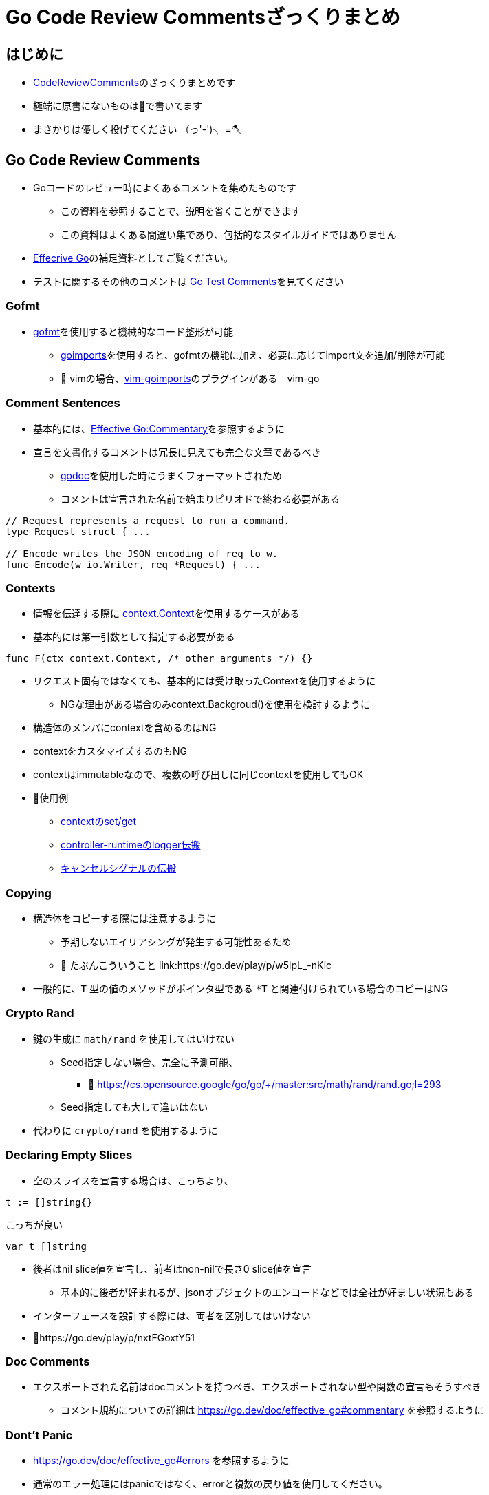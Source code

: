 
= Go Code Review Commentsざっくりまとめ


== はじめに

- https://github.com/golang/go/wiki/CodeReviewComments[CodeReviewComments]のざっくりまとめです
- 極端に原書にないものは📝で書いてます
- まさかりは優しく投げてください （っ'-')╮ =🪓

== Go Code Review Comments

* Goコードのレビュー時によくあるコメントを集めたものです
** この資料を参照することで、説明を省くことができます
** この資料はよくある間違い集であり、包括的なスタイルガイドではありません
* link:https://go.dev/doc/effective_go[Effecrive Go]の補足資料としてご覧ください。
* テストに関するその他のコメントは link:https://github.com/golang/go/wiki/TestComments[Go Test Comments]を見てください

=== Gofmt

* link:https://pkg.go.dev/cmd/gofmt[gofmt]を使用すると機械的なコード整形が可能
** link:https://pkg.go.dev/golang.org/x/tools/cmd/goimports[goimports]を使用すると、gofmtの機能に加え、必要に応じてimport文を追加/削除が可能
** 📝 vimの場合、link:https://github.com/mattn/vim-goimports[vim-goimports]のプラグインがある　[line-through]#vim-go#

=== Comment Sentences

* 基本的には、link:https://go.dev/doc/effective_go#commentary[Effective Go:Commentary]を参照するように
* 宣言を文書化するコメントは冗長に見えても完全な文章であるべき
** link:https://pkg.go.dev/golang.org/x/tools/cmd/godoc[godoc]を使用した時にうまくフォーマットされため
** コメントは宣言された名前で始まりピリオドで終わる必要がある

....
// Request represents a request to run a command.
type Request struct { ...

// Encode writes the JSON encoding of req to w.
func Encode(w io.Writer, req *Request) { ...
....

=== Contexts

* 情報を伝達する際に link:https://github.com/golang/go/blob/master/src/context/context.go[context.Context]を使用するケースがある
* 基本的には第一引数として指定する必要がある

....
func F(ctx context.Context, /* other arguments */) {}
....

* リクエスト固有ではなくても、基本的には受け取ったContextを使用するように
** NGな理由がある場合のみcontext.Backgroud()を使用を検討するように
* 構造体のメンバにcontextを含めるのはNG
* contextをカスタマイズするのもNG
* contextはimmutableなので、複数の呼び出しに同じcontextを使用してもOK

* 📝使用例 
** link:https://go.dev/play/p/fOHFnetmWrk[contextのset/get]
** link:https://github.com/kubernetes-sigs/controller-runtime/blob/release-0.11/pkg/log/log.go#L87-L102[controller-runtimeのlogger伝搬]
** link:https://go.dev/play/p/oiOnzLuFKfK[キャンセルシグナルの伝搬]

=== Copying

* 構造体をコピーする際には注意するように
** 予期しないエイリアシングが発生する可能性あるため
** 📝 たぶんこういうこと link:https://go.dev/play/p/w5lpL_-nKic
* 一般的に、`T` 型の値のメソッドがポインタ型である `*T` と関連付けられている場合のコピーはNG

=== Crypto Rand

* 鍵の生成に `math/rand` を使用してはいけない
** Seed指定しない場合、完全に予測可能、
*** 📝 https://cs.opensource.google/go/go/+/master:src/math/rand/rand.go;l=293
** Seed指定しても大して違いはない
* 代わりに `crypto/rand` を使用するように

=== Declaring Empty Slices

* 空のスライスを宣言する場合は、こっちより、
....
t := []string{}
....

こっちが良い
....
var t []string
....

* 後者はnil slice値を宣言し、前者はnon-nilで長さ0 slice値を宣言
** 基本的に後者が好まれるが、jsonオブジェクトのエンコードなどでは全社が好ましい状況もある
* インターフェースを設計する際には、両者を区別してはいけない
* 📝https://go.dev/play/p/nxtFGoxtY51

=== Doc Comments

* エクスポートされた名前はdocコメントを持つべき、エクスポートされない型や関数の宣言もそうすべき
** コメント規約についての詳細は https://go.dev/doc/effective_go#commentary を参照するように

=== Dont't Panic

* https://go.dev/doc/effective_go#errors を参照するように
* 通常のエラー処理にはpanicではなく、errorと複数の戻り値を使用してください。

=== Error Strings

* Error文字列は、（固有名詞や頭字語で始まらない限り）大文字にするべきではなく、句読点で終わらせてはいけない
** なぜなら、Error文字列は他のメッセージに結合されて表示されるから
** e.g. `fmt.Errorf("Something bad")` ではなく `fmt.Errorf("Something bad")`
* これはロギングはこのルールの対象外です。
** ロギングは暗黙的に行指向で、他のメッセージの中で結合されることはありません。


=== Examples

* 新しいパッケージを追加する場合、意図した使い方の例として、実行可能なExampleを含めるように
* 詳細は link:https://go.dev/blog/examples[testable Example() functions]を参照するように

=== Goroutine Lifetimes

* ゴルーチンを生成するときは、いつ終了するのか（したかどうか）を明確にするように
* 不要になったゴルーチンは終了するように
** メモリリーク、データ競合、メモリの過剰使用を招く可能性があるため
* ゴルーチンの寿命が明らかになるように同時実行コードをシンプルに保つように
** それが難しい場合は、ゴルーチンがいつ、なぜ終了するかを文書化するように

=== Handle Errors

* https://go.dev/doc/effective_go#errors を参照するように
* エラーを _ 変数で捨てないように

=== Imports

* 名前の衝突を避ける場合を除いて、importsの名前を変更することは避けるように
** 良いパッケージ名であれば、衝突は発生しないため
** それでも衝突が発生する場合は、最もローカルな名前を変更するように
* 標準ライブラリのグループを最初に記述し、グループ間に空行を入れるように
....
package main

import (
	"fmt"
	"hash/adler32"
	"os"

	"appengine/foo"
	"appengine/user"

	"github.com/foo/bar"
	"rsc.io/goversion/version"
)
....

=== Import Blank

* import _ "pkg" という構文は、プログラムのmainパッケージか、テストにおいてのみ使用するように

=== Import Dot

* import Dot形式は、循環参照が発生するためテスト対象にすることができないパッケージのテストに使用するように
....
package foo_test

import (
	"bar/testutil" // also imports "foo"
	. "foo"
)
....
=== In-Band Errors

* 一般的に、関数は他の戻り値が有効であるかどうかを示す追加の値を返すべきです
* 例

こうではなく、
....
// Lookupはkeyに対応する値を返すが、keyに対応するマッピングがない場合は""を返す。
func Lookup(key string) string
...
// in-band エラー値のチェックを怠ると、バグが発生する可能性があります。
Parse(Lookup(key))  // "no value for key" ではなく "parse failure for value" を返す。
....

こうするべき
....
// Lookupはkeyに対応する値を返すか、keyに対応するマッピングがない場合はok=falseを返す。
func Lookup(key string) (value string, ok bool)
...
Parse(Lookup(key))  // compile-time error
....

=== Indent Error Flow

* 可読性向上のため、インデントは最小限にとどめるように
** e.g.

こうではなく、
....
if err != nil {
	// error handling
} else {
	// normal code
}
....

こうするべき
....
if err != nil {
	// error handling
	return // or continue, etc.
}
// normal code
....

=== Initialisms

* 単語は頭文字以外、大文字と小文字を統一するように
** e.g. urlとURLはOK、UrlはNG
* ただし、protocol bufferによって生成されたコードは対象外

=== Interfaces

* インターフェイスを実装するパッケージは具象型（通常はポインタか構造体）を返しましょう
** そうすれば、大規模なリファクタリングを必要とせずに、新しいメソッドを実装に追加が可能なため
* モックのためにAPIの実装側でインターフェースを定義してはいけません
** 替わりに実際に実装された公開APIからテストできるようなAPIを設計するように
* 実際に使用される前にインターフェイスを定義しないように
** 現実的な使用例がなければ、インターフェースが必要かどうか、ましてやどんなメソッドを含むべきかを確認するのはあまりにも困難なため
** 原文: https://github.com/golang/go/wiki/CodeReviewComments#interfaces

=== Line Length

* Goのコードには厳格な行の長さの制限はありませんが、不快なほど長い行は避けるように
* 行の意味によって改行をいれるように

=== Mixed Caps

* https://go.dev/doc/effective_go#mixed-caps を参照するように
** 複数単語を書くときはアンダースコアを使用しない
** e.g. unexported な定数はmaxLength であって MaxLength や MAX_LENGTH ではない

=== Named Result Parameters

* 簡略化した方がいい

こっちより
....
func (n *Node) Parent1() (node *Node) {}
func (n *Node) Parent2() (node *Node, err error) {}
....

こっちのほうがいい

....
func (n *Node) Parent1() *Node {}
func (n *Node) Parent2() (*Node, error) {}
....

* ただし、パラメータが複数あり、ぱっと見て意味がくみ取れない場合、名前を付けたほうが良い場面もある。

=== Naked Returns

* 関数が数行であれば問題ないが、行数が多い場合戻り値は明示した方がよい。

....
func split(sum int) (x, y int) {
	x = sum * 4 / 9
	y = sum - x
	return
}
....

=== Package Comments

* パッケージコメントは空行を入れずに記述する必要がある
....
// Package math provides basic constants and mathematical functions.
package math
....

* パッケージコメントはパッケージ名で始まらなくてもよい
* 最初の単語は大文字で始まらなければならない
* https://go.dev/doc/effective_go#commentary も参照するように

=== Pass Values

* 数バイトの節約のために、関数の引数にポインタを渡すのはやめるように
**  関数内で参照しかしない場合、その引数はポインタであってはなりません
* ただし、大きな構造体には当てはまりません

=== Receiver Names

* その型を1文字か2文字で省略したものにするように
** e.g. "Client" は "c" または "cl"
** "me", "this", "self" のような一般的な名前は使わないように
* メソッドで統一するように

=== Receiver Type

* receiver typeはpointerかvalueのどちらかで統一するように
* receiverにpointerを使用した方が良い場合
** pointerかvalueのどちらを使うかで迷った場合
** メソッドがreceiverを編集する必要がある場合
** receiverが大きすぎる構造体や配列の場合
* receiverにvalueを使用した方が良い場合
** receiverがmap、func、chanである場合 
** receiverがsliceで、メソッドがresliceまたは再割り当てを行わない場合
* 小さな不変値や構造体はvalue typeの方がいい場合もある

=== Synchronous Functions

* 非同期関数よりも同期関数を使用してください。
** 同期関数とは、結果を直接返すかコールバックやチャンネル操作を終了してから返す関数のこと
* 📝 たぶんこういうこと
** 同期関数 https://go.dev/play/p/bYxawh2urFc
** 非同期関数 https://go.dev/play/p/9yxLR6a1qqS

=== Useful Test Failures

* テスト失敗時のメッセージには、以下のような有益な情報を含めるように
** 何が悪かったのか
** どのような入力だったのか
** 実際に何が得られたのか
** 何が期待されのか
* `actual != expected` の順で出力するように
* 入力が多いようならlink:https://github.com/golang/go/wiki/TableDrivenTests[TableDrivenTests]を書くとよい
* テストケース毎にTest関数を書くやり方もある
....
func TestSingleValue(t *testing.T) { testHelper(t, []int{80}) }
func TestNoValues(t *testing.T)    { testHelper(t, []int{}) }
....

=== Variable Names

* 変数名は短くしましょう。
** 特にローカル変数は取り組みやすいです
*** e.g. lineCount -> c、sliceIndex -> i ...
* 宣言から離れた場所で使用される変数ほど説明的にしましょう

